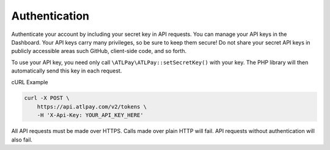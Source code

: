 Authentication
==============

Authenticate your account by including your secret key in API requests. You can manage your API keys in the Dashboard. Your API keys carry many privileges, so be sure to keep them secure! Do not share your secret API keys in publicly accessible areas such GitHub, client-side code, and so forth.

To use your API key, you need only call ``\ATLPay\ATLPay::setSecretKey()`` with your key. The PHP library will then automatically send this key in each request.

cURL Example

.. code-block:: bash

    curl -X POST \
    	https://api.atlpay.com/v2/tokens \
    	-H 'X-Api-Key: YOUR_API_KEY_HERE'

All API requests must be made over HTTPS. Calls made over plain HTTP will fail. API requests without authentication will also fail.